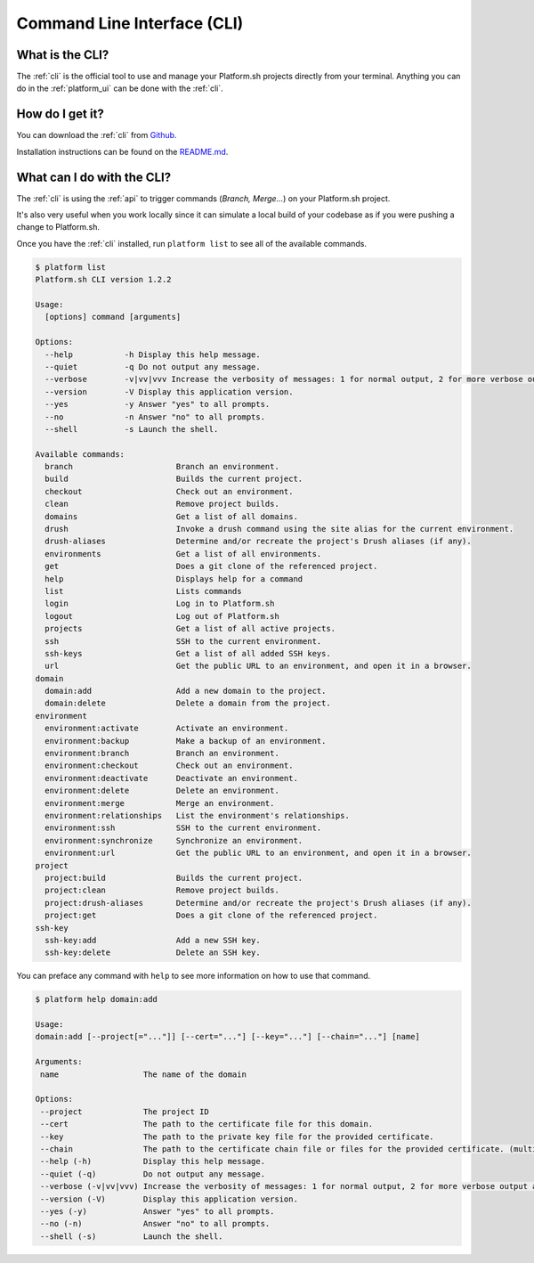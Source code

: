 .. _cli:

Command Line Interface (CLI)
============================

What is the CLI?
----------------

The :ref:`cli` is the official tool to use and manage your Platform.sh projects directly from your terminal. Anything you can do in the :ref:`platform_ui` can be done with the :ref:`cli`.

How do I get it?
----------------

You can download the :ref:`cli` from `Github <https://github.com/platformsh/platform-cli>`_. 

Installation instructions can be found on the `README.md <https://github.com/platformsh/platformsh-cli/blob/development/README.md>`_.

What can I do with the CLI?
---------------------------

The :ref:`cli` is using the :ref:`api` to trigger commands (*Branch, Merge...*) on your Platform.sh project. 

It's also very useful when you work locally since it can simulate a local build of your codebase as if you were pushing a change to Platform.sh.

Once you have the :ref:`cli` installed, run ``platform list`` to see all of the available commands.

.. code-block:: console

  $ platform list
  Platform.sh CLI version 1.2.2

  Usage:
    [options] command [arguments]

  Options:
    --help           -h Display this help message.
    --quiet          -q Do not output any message.
    --verbose        -v|vv|vvv Increase the verbosity of messages: 1 for normal output, 2 for more verbose output and 3 for debug
    --version        -V Display this application version.
    --yes            -y Answer "yes" to all prompts.
    --no             -n Answer "no" to all prompts.
    --shell          -s Launch the shell.

  Available commands:
    branch                      Branch an environment.
    build                       Builds the current project.
    checkout                    Check out an environment.
    clean                       Remove project builds.
    domains                     Get a list of all domains.
    drush                       Invoke a drush command using the site alias for the current environment.
    drush-aliases               Determine and/or recreate the project's Drush aliases (if any).
    environments                Get a list of all environments.
    get                         Does a git clone of the referenced project.
    help                        Displays help for a command
    list                        Lists commands
    login                       Log in to Platform.sh
    logout                      Log out of Platform.sh
    projects                    Get a list of all active projects.
    ssh                         SSH to the current environment.
    ssh-keys                    Get a list of all added SSH keys.
    url                         Get the public URL to an environment, and open it in a browser.
  domain
    domain:add                  Add a new domain to the project.
    domain:delete               Delete a domain from the project.
  environment
    environment:activate        Activate an environment.
    environment:backup          Make a backup of an environment.
    environment:branch          Branch an environment.
    environment:checkout        Check out an environment.
    environment:deactivate      Deactivate an environment.
    environment:delete          Delete an environment.
    environment:merge           Merge an environment.
    environment:relationships   List the environment's relationships.
    environment:ssh             SSH to the current environment.
    environment:synchronize     Synchronize an environment.
    environment:url             Get the public URL to an environment, and open it in a browser.
  project
    project:build               Builds the current project.
    project:clean               Remove project builds.
    project:drush-aliases       Determine and/or recreate the project's Drush aliases (if any).
    project:get                 Does a git clone of the referenced project.
  ssh-key
    ssh-key:add                 Add a new SSH key.
    ssh-key:delete              Delete an SSH key.

You can preface any command with ``help`` to see more information on how to use that command.

.. code-block:: console

  $ platform help domain:add

  Usage:
  domain:add [--project[="..."]] [--cert="..."] [--key="..."] [--chain="..."] [name]

  Arguments:
   name                  The name of the domain

  Options:
   --project             The project ID
   --cert                The path to the certificate file for this domain.
   --key                 The path to the private key file for the provided certificate.
   --chain               The path to the certificate chain file or files for the provided certificate. (multiple values allowed)
   --help (-h)           Display this help message.
   --quiet (-q)          Do not output any message.
   --verbose (-v|vv|vvv) Increase the verbosity of messages: 1 for normal output, 2 for more verbose output and 3 for debug
   --version (-V)        Display this application version.
   --yes (-y)            Answer "yes" to all prompts.
   --no (-n)             Answer "no" to all prompts.
   --shell (-s)          Launch the shell.